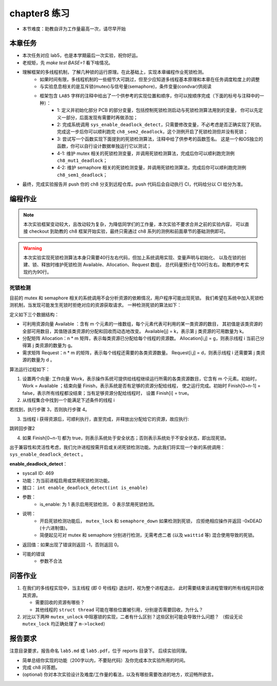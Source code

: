 chapter8 练习
=======================================

- 本节难度：助教自评为工作量最高一次，请尽早开始

本章任务
-----------------------------------------------------

- 本次任务对应 lab5，也是本学期最后一次实验，祝你好运。
- 老规矩，先 `make test BASE=1` 看下啥情况。
- 理解框架的多线程机制，了解几种锁的运行原理。在此基础上，实现本章编程作业死锁检测。
   - 如果时间有限，多线程机制的一些细节大可跳过，但至少应知道多线程基本原理和本章在任务调度粒度上的调整
   - 与实验息息相关的是互斥锁(mutex)与信号量(semaphore)，条件变量(condvar)供阅读
   - 框架包含 ``LAB5`` 字样的注释中给出了一个供参考的实现位置和顺序，你可以按顺序完成（下面的标号与注释中的一种）：
      - 1: 定义并初始化部分 PCB 的部分变量，包括控制死锁检测启动与死锁检测算法用到的变量，
        你可以先定义一部分，后面发现有需要时再做添加；
      - 2: 完成系统调用 ``sys_enable_deadlock_detect``，只需要修改变量，不必考虑是否正确实现了死锁。
        完成这一步后你可以顺利跑完 ``ch8_sem2_deadlock``，这个测例开启了死锁检测但并没有死锁；
      - 3: 尝试写一个函数实现下面提到的死锁检测算法，注释中给了供参考的函数签名。
        这是一个和OS独立的函数，你可以自行设计数据单独运行它以测试；
      - 4-1: 维护 mutex 相关的死锁检测变量，并调用死锁检测算法，完成后你可以顺利跑完测例 ``ch8_mut1_deadlock``；
      - 4-2: 维护 semaphore 相关的死锁检测变量，并调用死锁检测算法，完成后你可以顺利跑完测例 ``ch8_sem1_deadlock``；
- 最终，完成实验报告并 push 你的 ch8 分支到远程仓库。push 代码后会自动执行 CI，代码给分以 CI 给分为准。


编程作业
--------------------------------------

.. note::

   本次实验框架变动较大，且改动较为复杂，为降低同学们的工作量，本次实验不要求合并之前的实验内容，
   可以直接 checkout 到助教的 ch8 框架开始实验，最终只需通过 ch8 系列的测例和前面章节的基础测例即可。

.. warning::

   本次实验实现死锁检测算法本身只需要40行左右代码，但加上系统调用实现、变量声明与初始化、
   以及在锁的创建、锁、释放时维护死锁检测 Available、Allocation、Request 数组，
   总代码量预计在100行左右。助教的参考实现约为90行。


死锁检测
+++++++++++++++++++++++++++++++

目前的 mutex 和 semaphore 相关的系统调用不会分析资源的依赖情况，用户程序可能出现死锁。
我们希望在系统中加入死锁检测机制，当发现可能发生死锁时拒绝对应的资源获取请求。
一种检测死锁的算法如下：

定义如下三个数据结构：

- 可利用资源向量 Available ：含有 m 个元素的一维数组，每个元素代表可利用的某一类资源的数目，
  其初值是该类资源的全部可用数目，其值随该类资源的分配和回收而动态地改变。
  Available[j] = k，表示第 j 类资源的可用数量为 k。
- 分配矩阵 Allocation：n * m 矩阵，表示每类资源已分配给每个线程的资源数。
  Allocation[i,j] = g，则表示线程 i 当前己分得第 j 类资源的数量为 g。
- 需求矩阵 Request：n * m 的矩阵，表示每个线程还需要的各类资源数量。
  Request[i,j] = d，则表示线程 i 还需要第 j 类资源的数量为 d 。

算法运行过程如下：

1. 设置两个向量: 工作向量 Work，表示操作系统可提供给线程继续运行所需的各类资源数目，它含有
   m 个元素。初始时，Work = Available ；结束向量 Finish，表示系统是否有足够的资源分配给线程，
   使之运行完成。初始时 Finish[0~n-1] = false，表示所有线程都没结束；当有足够资源分配给线程时，
   设置 Finish[i] = true。
2. 从线程集合中找到一个能满足下述条件的线程 i

.. code-block:: 
   :linenos:

   Finish[i] == false;
   Request[i,0~n-1] ≤ Work[0~n-1];

若找到，执行步骤 3，否则执行步骤 4。

3. 当线程 i 获得资源后，可顺利执行，直至完成，并释放出分配给它的资源，故应执行:

.. code-block:: 
   :linenos:

   Work[0~n-1] = Work[0~n-1] + Allocation[i, 0~n-1];
   Finish[i] = true;

跳转回步骤2

4. 如果 Finish[0~n-1] 都为 true，则表示系统处于安全状态；否则表示系统处于不安全状态，即出现死锁。

出于兼容性和灵活性考虑，我们允许进程按需开启或关闭死锁检测功能。为此我们将实现一个新的系统调用：
``sys_enable_deadlock_detect`` 。

**enable_deadlock_detect**：

- syscall ID:  469
- 功能：为当前进程启用或禁用死锁检测功能。
- 接口： ``int enable_deadlock_detect(int is_enable)``
- 参数：
   - is_enable: 为 1 表示启用死锁检测， 0 表示禁用死锁检测。
- 说明：
   - 开启死锁检测功能后， ``mutex_lock`` 和 ``semaphore_down`` 如果检测到死锁，
     应拒绝相应操作并返回 -0xDEAD (十六进制值)。
   - 简便起见可对 mutex 和 semaphore 分别进行检测，无需考虑二者 (以及 ``waittid`` 等)
     混合使用导致的死锁。
- 返回值：如果出现了错误则返回 -1，否则返回 0。
- 可能的错误
   - 参数不合法

问答作业
--------------------------------------------


1. 在我们的多线程实现中，当主线程 (即 0 号线程) 退出时，视为整个进程退出，
   此时需要结束该进程管理的所有线程并回收其资源。

   - 需要回收的资源有哪些？
   - 其他线程的 ``struct thread`` 可能在哪些位置被引用，分别是否需要回收，为什么？

2. 对比以下两种 ``mutex_unlock`` 中阻塞锁的实现，二者有什么区别？这些区别可能会导致什么问题？
   （假设无论 ``mutex_lock`` 均正确处理了 ``m->locked``）

.. code-block:: C
   :linenos:
   void mutex_unlock_v1(struct mutex *m)
   {
      if (m->blocking) {
         m->locked = 0;
         struct thread *t = id_to_task(pop_queue(&m->wait_queue));
         if (t != NULL) {
            t->state = RUNNABLE;
            add_task(t);
         }
      } else ...
   }

   void mutex_unlock_v2(struct mutex *m)
   {
      if (m->blocking) {
         struct thread *t = id_to_task(pop_queue(&m->wait_queue));
         if (t == NULL) {
            m->locked = 0;
         } else {
            t->state = RUNNABLE;
            add_task(t);
         }
      } else ...
   }


报告要求
-------------------------------

注意目录要求，报告命名 ``lab5.md`` 或 ``lab5.pdf``，位于 reports 目录下。 后续实验同理。

- 简单总结你实现的功能（200字以内，不要贴代码）及你完成本次实验所用的时间。
- 完成 ch8 问答题。
- (optional) 你对本次实验设计及难度/工作量的看法，以及有哪些需要改进的地方，欢迎畅所欲言。
